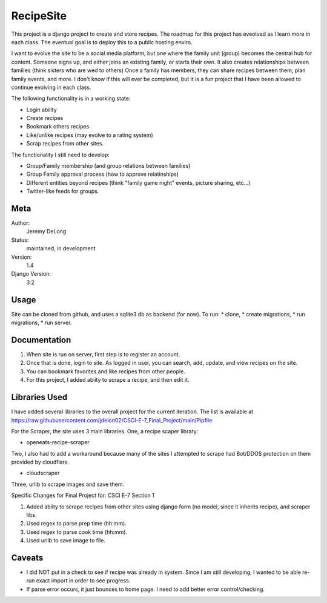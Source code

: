 RecipeSite
=======================

This project is a django project to create and store recipes. 
The roadmap for this project has eveolved as I learn more in each class.
The eventual goal is to deploy this to a public hosting enviro. 

I want to evolve the site to be a social media platform, but one where the family unit (group) becomes the central hub for content.
Someone signs up, and either joins an existing family, or starts their own.  It also creates relationships between families (think sisters who are wed to others)  
Once a family has members, they can share recipes between them, plan family events, and more.  
I don't know if this will ever be completed, but it is a fun project that I have been allowed to continue evolving in each class.

The following functionality is in a working state:

* Login ability
* Create recipes
* Bookmark others recipes
* Like/unlike recipes (may evolve to a rating system)
* Scrap recipes from other sites.

The functionality I still need to develop:

* Group/Family membership (and group relations between families)
* Group Family approval process (how to approve relatinships)
* Different entities beyond recipes (think "family game night" events, picture sharing, etc...)
* Twitter-like feeds for groups.

Meta
----

Author:
    Jeremy DeLong

Status:
    maintained, in development

Version:
    1.4

Django Version:
    3.2


Usage
-----

Site can be cloned from github, and uses a sqlite3 db as backend (for now).
To run: 
* clone, 
* create migrations, 
* run migrations, 
* run server.

Documentation
-------------

#. When site is run on server, first step is to register an account.  
#. Once that is done, login to site. As logged in user, you can search, add, update, and view recipes on the site.
#. You can bookmark favorites and like recipes from other people.
#. For this project, I added abiity to scrape a recipe, and then edit it.

Libraries Used
--------------
I have added several libraries to the overall project for the current iteration.  
The list is available at https://raw.githubusercontent.com/jdelon02/CSCI-E-7_Final_Project/main/Pipfile

For the Scraper, the site uses 3 main libraries.  
One, a recipe scaper library:

* openeats-recipe-scraper

Two, I also had to add a workaround because many of the sites I attempted to scrape had Bot/DDOS protection on them provided by cloudflare.

* cloudscraper

Three, urlib to scrape images and save them.

Specific Changes for Final Project for: CSCI E-7 Section 1

#. Added abiity to scrape recipes from other sites using django form (no model, since it inherits recipe), and scraper libs.
#. Used regex to parse prep time (hh:mm).
#. Used regex to parse cook time (hh:mm).
#. Used urlib to save image to file.

Caveats
-------
* I did NOT put in a check to see if recipe was already in system.  Since I am still developing, I wanted to be able re-run exact import in order to see progress.
* If parse error occurs, it just bounces to home page.  I need to add better error control/checking.